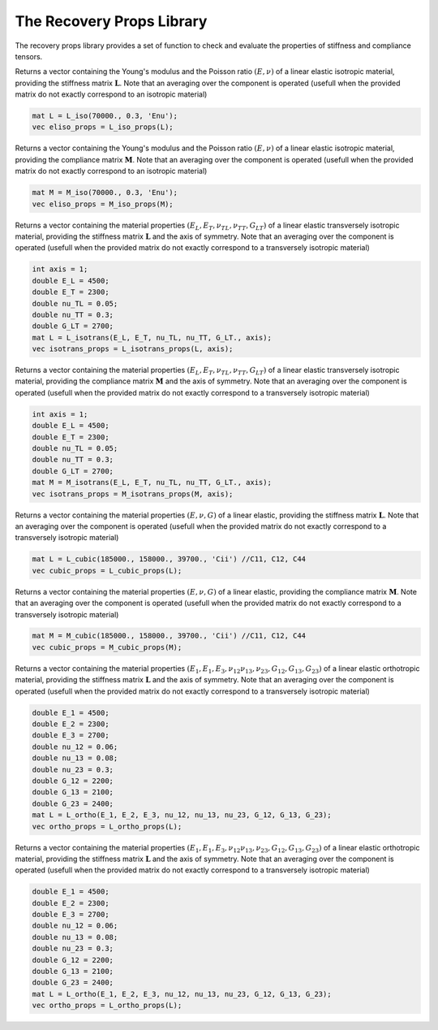 The Recovery Props Library
========================

The recovery props library provides a set of function to check and evaluate the properties of stiffness and compliance tensors.

.. default-domain:: cpp

.. function:: void check_symetries(const mat &L, std::string &umat_type, int &axis, vec &props, int &maj_sym)

    Check the symmetries of a stiffness matrix L, and fill the vector of material properties. 
    Depending on the symmetry found, the string umat_type, the axis of symmetry (if applicable) the vector of material properties, and the  major symmetry maj_sym (L_ij = L_ji ?).
    If the major symmetry condition is not fulfilled, the check of symmetries if performed on the symmetric part of L
    
	.. csv-table:: Material Symmetries considered
   		:header: "Symmetry", "umat_type", "axis", "size of props"
   		:widths: 60, 20, 30,20

		"Fully anisotropic", "ELANI", "0", "0"
   		"Monoclinic", "ELMON", "1,2 or 3", "0"   
   		"Orthotropic", "ELORT", "0", "9"      
   		"Cubic", "ELCUB", "0", "3"  
   		"Transversely isotropic", "ELITR", "1,2 or 3", "5"  
   		"Isotropic", "ELISO", "0", "2"        
    
    .. code-block:: cpp

        check_symetries(L, umat_name, axis, props, maj_sym);
        
.. function:: vec L_iso_props(const mat &L)

Returns a vector containing the Young's modulus and the Poisson ratio :math:`\left(E, \nu \right)` of a linear elastic isotropic material, providing the stiffness matrix :math:`\mathbf{L}`. Note that an averaging over the component is operated (usefull when the provided matrix do not exactly correspond to an isotropic material)

.. code-block:: cpp

    mat L = L_iso(70000., 0.3, 'Enu');
    vec eliso_props = L_iso_props(L);

.. function:: vec M_iso_props(const mat &M)

Returns a vector containing the Young's modulus and the Poisson ratio :math:`\left(E, \nu \right)` of a linear elastic isotropic material, providing the compliance matrix :math:`\mathbf{M}`. Note that an averaging over the component is operated (usefull when the provided matrix do not exactly correspond to an isotropic material)

.. code-block:: cpp

    mat M = M_iso(70000., 0.3, 'Enu');
    vec eliso_props = M_iso_props(M);

.. function:: vec L_isotrans_props(const mat &L)

Returns a vector containing the material properties :math:`\left(E_L, E_T, \nu_{TL}, \nu_{TT}, G_{LT} \right)` of a linear elastic transversely isotropic material, providing the stiffness matrix :math:`\mathbf{L}` and the axis of symmetry. Note that an averaging over the component is operated (usefull when the provided matrix do not exactly correspond to a transversely isotropic material)

.. code-block:: cpp

    int axis = 1;
    double E_L = 4500;
    double E_T = 2300;
    double nu_TL = 0.05;
    double nu_TT = 0.3;
    double G_LT = 2700;
    mat L = L_isotrans(E_L, E_T, nu_TL, nu_TT, G_LT., axis);
    vec isotrans_props = L_isotrans_props(L, axis);
    
.. function:: vec M_isotrans_props(const mat &M)

Returns a vector containing the material properties :math:`\left(E_L, E_T, \nu_{TL}, \nu_{TT}, G_{LT} \right)` of a linear elastic transversely isotropic material, providing the compliance matrix :math:`\mathbf{M}` and the axis of symmetry. Note that an averaging over the component is operated (usefull when the provided matrix do not exactly correspond to a transversely isotropic material)

.. code-block:: cpp

    int axis = 1;
    double E_L = 4500;
    double E_T = 2300;
    double nu_TL = 0.05;
    double nu_TT = 0.3;
    double G_LT = 2700;
    mat M = M_isotrans(E_L, E_T, nu_TL, nu_TT, G_LT., axis);
    vec isotrans_props = M_isotrans_props(M, axis);
    
.. function:: vec L_cubic_props(const mat &L)

Returns a vector containing the material properties :math:`\left(E, \nu, G \right)` of a linear elastic, providing the stiffness matrix :math:`\mathbf{L}`. Note that an averaging over the component is operated (usefull when the provided matrix do not exactly correspond to a transversely isotropic material)

.. code-block:: cpp

    mat L = L_cubic(185000., 158000., 39700., 'Cii') //C11, C12, C44
    vec cubic_props = L_cubic_props(L);

.. function:: vec M_cubic_props(const mat &M)

Returns a vector containing the material properties :math:`\left(E, \nu, G \right)` of a linear elastic, providing the compliance matrix :math:`\mathbf{M}`. Note that an averaging over the component is operated (usefull when the provided matrix do not exactly correspond to a transversely isotropic material)

.. code-block:: cpp

    mat M = M_cubic(185000., 158000., 39700., 'Cii') //C11, C12, C44
    vec cubic_props = M_cubic_props(M);

.. function:: vec L_ortho_props(const mat &L)

Returns a vector containing the material properties :math:`\left(E_1, E_1, E_3, \nu_{12} \nu_{13}, \nu_{23}, G_{12}, G_{13}, G_{23} \right)` of a linear elastic orthotropic material, providing the stiffness matrix :math:`\mathbf{L}` and the axis of symmetry. Note that an averaging over the component is operated (usefull when the provided matrix do not exactly correspond to a transversely isotropic material)

.. code-block:: cpp

    double E_1 = 4500;
    double E_2 = 2300;
    double E_3 = 2700;
    double nu_12 = 0.06;
    double nu_13 = 0.08;
    double nu_23 = 0.3;
    double G_12 = 2200;
    double G_13 = 2100;
    double G_23 = 2400;
    mat L = L_ortho(E_1, E_2, E_3, nu_12, nu_13, nu_23, G_12, G_13, G_23);
    vec ortho_props = L_ortho_props(L);
    
.. function:: vec M_ortho_props(const mat &M)

Returns a vector containing the material properties :math:`\left(E_1, E_1, E_3, \nu_{12} \nu_{13}, \nu_{23}, G_{12}, G_{13}, G_{23} \right)` of a linear elastic orthotropic material, providing the stiffness matrix :math:`\mathbf{L}` and the axis of symmetry. Note that an averaging over the component is operated (usefull when the provided matrix do not exactly correspond to a transversely isotropic material)

.. code-block:: cpp

    double E_1 = 4500;
    double E_2 = 2300;
    double E_3 = 2700;
    double nu_12 = 0.06;
    double nu_13 = 0.08;
    double nu_23 = 0.3;
    double G_12 = 2200;
    double G_13 = 2100;
    double G_23 = 2400;
    mat L = L_ortho(E_1, E_2, E_3, nu_12, nu_13, nu_23, G_12, G_13, G_23);
    vec ortho_props = L_ortho_props(L);
